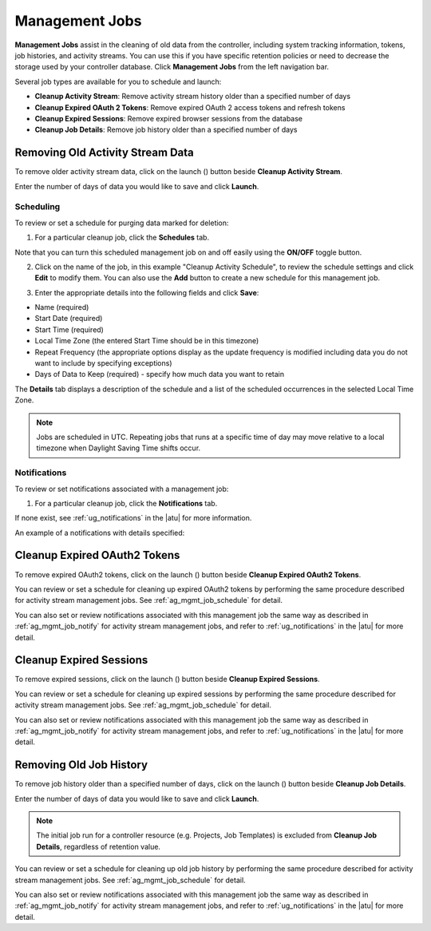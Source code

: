 .. _ag_management_jobs:

Management Jobs
------------------

.. index::
   single: management jobs
   single: cleaning old data
   single: removing old data


**Management Jobs** assist in the cleaning of old data from the controller, including system tracking information, tokens, job histories, and activity streams. You can use this if you have specific retention policies or need to decrease the storage used by your controller database. Click **Management Jobs** from the left navigation bar.

|management jobs|

.. |management jobs|  image:: ../common/images/ug-management-jobs.png

Several job types are available for you to schedule and launch: 

- **Cleanup Activity Stream**: Remove activity stream history older than a specified number of days   
- **Cleanup Expired OAuth 2 Tokens**:  Remove expired OAuth 2 access tokens and refresh tokens
- **Cleanup Expired Sessions**:   Remove expired browser sessions from the database
- **Cleanup Job Details**: Remove job history older than a specified number of days 

Removing Old Activity Stream Data
============================================

.. index::
   pair: management jobs; cleanup activity stream
   single: activity stream cleanup management job

To remove older activity stream data, click on the launch (|launch|) button beside **Cleanup Activity Stream**.

|activity stream launch - remove activity stream launch|

.. |activity stream launch - remove activity stream launch| image:: ../common/images/ug-management-jobs-remove-activity-stream-launch.png

Enter the number of days of data you would like to save and click **Launch**.

.. _ag_mgmt_job_schedule:

Scheduling
~~~~~~~~~~~~

To review or set a schedule for purging data marked for deletion:

1.  For a particular cleanup job, click the **Schedules** tab.

.. image:: ../common/images/ug-management-jobs-remove-activity-stream-schedule.png

Note that you can turn this scheduled management job on and off easily using the **ON/OFF** toggle button.

2. Click on the name of the job, in this example "Cleanup Activity Schedule", to review the schedule settings and click **Edit** to modify them. You can also use the **Add** button to create a new schedule for this management job.

.. image:: ../common/images/ug-management-jobs-remove-activity-stream-schedule-details.png

3. Enter the appropriate details into the following fields and click **Save**:

- Name (required)
- Start Date (required)
- Start Time (required)
- Local Time Zone (the entered Start Time should be in this timezone)
- Repeat Frequency (the appropriate options display as the update frequency is modified including data you do not want to include by specifying exceptions)
- Days of Data to Keep (required) - specify how much data you want to retain

The **Details** tab displays a description of the schedule and a list of the scheduled occurrences in the selected Local Time Zone.

.. note::

    Jobs are scheduled in UTC. Repeating jobs that runs at a specific time of day may move relative to a local timezone when Daylight Saving Time shifts occur.


.. _ag_mgmt_job_notify:

Notifications
~~~~~~~~~~~~~~~

To review or set notifications associated with a management job:

1.  For a particular cleanup job, click the **Notifications** tab.

.. image:: ../common/images/management-job-notifications.png

If none exist, see :ref:`ug_notifications` in the |atu| for more information.

.. image:: ../common/images/management-job-notifications-empty.png

An example of a notifications with details specified:

.. image:: ../common/images/management-job-add-notification-details.png


Cleanup Expired OAuth2 Tokens
====================================

.. index::
   pair: management jobs; cleanup expired OAuth2 tokens
   single: expired OAuth2 tokens cleanup management job

To remove expired OAuth2 tokens, click on the launch (|launch|) button beside **Cleanup Expired OAuth2 Tokens**.

You can review or set a schedule for cleaning up expired OAuth2 tokens by performing the same procedure described for activity stream management jobs. See :ref:`ag_mgmt_job_schedule` for detail.

You can also set or review notifications associated with this management job the same way as described in :ref:`ag_mgmt_job_notify` for activity stream management jobs, and refer to :ref:`ug_notifications` in the |atu| for more detail.


Cleanup Expired Sessions
====================================

.. index::
   pair: management jobs; cleanup expired sessions
   single: expired sessions cleanup management job

To remove expired sessions, click on the launch (|launch|) button beside **Cleanup Expired Sessions**.

You can review or set a schedule for cleaning up expired sessions by performing the same procedure described for activity stream management jobs. See :ref:`ag_mgmt_job_schedule` for detail.

You can also set or review notifications associated with this management job the same way as described in :ref:`ag_mgmt_job_notify` for activity stream management jobs, and refer to :ref:`ug_notifications` in the |atu| for more detail.


Removing Old Job History 
====================================

.. index::
   pair: management jobs; cleanup job history
   single: job history cleanup management job

To remove job history older than a specified number of days, click on the launch (|launch|) button beside **Cleanup Job Details**.

.. |launch| image:: ../common/images/launch-button.png

|management jobs - cleanup job launch|

.. |management jobs - cleanup job launch| image:: ../common/images/ug-management-jobs-cleanup-job-launch.png

Enter the number of days of data you would like to save and click **Launch**.

.. note::

    The initial job run for a controller resource (e.g. Projects, Job Templates) is excluded from **Cleanup Job Details**, regardless of retention value.

You can review or set a schedule for cleaning up old job history by performing the same procedure described for activity stream management jobs. See :ref:`ag_mgmt_job_schedule` for detail.

You can also set or review notifications associated with this management job the same way as described in :ref:`ag_mgmt_job_notify` for activity stream management jobs, and refer to :ref:`ug_notifications` in the |atu| for more detail.
